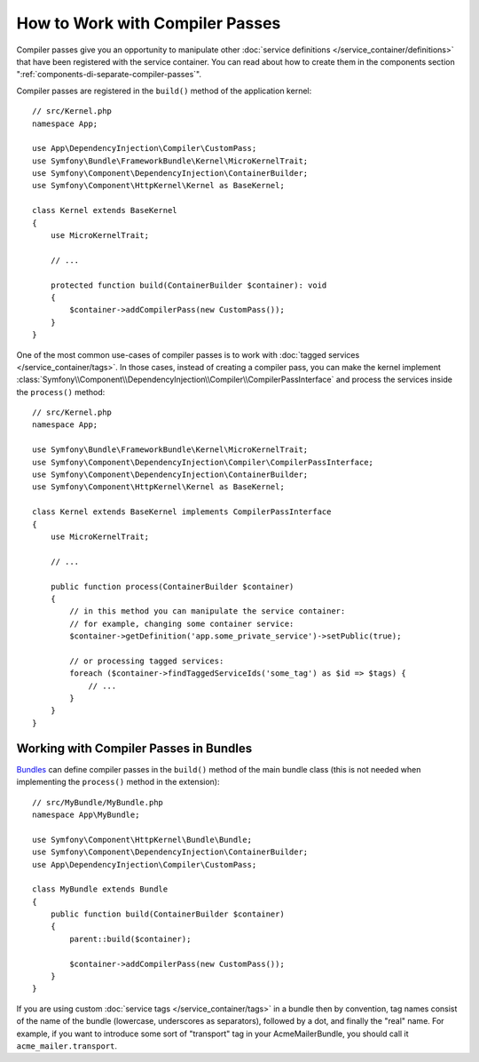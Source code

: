 .. index::
   single: DependencyInjection; Compiler passes
   single: Service Container; Compiler passes

How to Work with Compiler Passes
================================

Compiler passes give you an opportunity to manipulate other
:doc:`service definitions </service_container/definitions>` that have been
registered with the service container. You can read about how to create them in
the components section ":ref:`components-di-separate-compiler-passes`".

Compiler passes are registered in the ``build()`` method of the application kernel::

    // src/Kernel.php
    namespace App;

    use App\DependencyInjection\Compiler\CustomPass;
    use Symfony\Bundle\FrameworkBundle\Kernel\MicroKernelTrait;
    use Symfony\Component\DependencyInjection\ContainerBuilder;
    use Symfony\Component\HttpKernel\Kernel as BaseKernel;

    class Kernel extends BaseKernel
    {
        use MicroKernelTrait;

        // ...

        protected function build(ContainerBuilder $container): void
        {
            $container->addCompilerPass(new CustomPass());
        }
    }

One of the most common use-cases of compiler passes is to work with :doc:`tagged
services </service_container/tags>`. In those cases, instead of creating a
compiler pass, you can make the kernel implement
:class:`Symfony\\Component\\DependencyInjection\\Compiler\\CompilerPassInterface`
and process the services inside the ``process()`` method::

    // src/Kernel.php
    namespace App;

    use Symfony\Bundle\FrameworkBundle\Kernel\MicroKernelTrait;
    use Symfony\Component\DependencyInjection\Compiler\CompilerPassInterface;
    use Symfony\Component\DependencyInjection\ContainerBuilder;
    use Symfony\Component\HttpKernel\Kernel as BaseKernel;

    class Kernel extends BaseKernel implements CompilerPassInterface
    {
        use MicroKernelTrait;

        // ...

        public function process(ContainerBuilder $container)
        {
            // in this method you can manipulate the service container:
            // for example, changing some container service:
            $container->getDefinition('app.some_private_service')->setPublic(true);

            // or processing tagged services:
            foreach ($container->findTaggedServiceIds('some_tag') as $id => $tags) {
                // ...
            }
        }
    }

Working with Compiler Passes in Bundles
---------------------------------------

`Bundles </bundles>`_ can define compiler passes in the ``build()`` method of
the main bundle class (this is not needed when implementing the ``process()``
method in the extension)::

    // src/MyBundle/MyBundle.php
    namespace App\MyBundle;

    use Symfony\Component\HttpKernel\Bundle\Bundle;
    use Symfony\Component\DependencyInjection\ContainerBuilder;
    use App\DependencyInjection\Compiler\CustomPass;

    class MyBundle extends Bundle
    {
        public function build(ContainerBuilder $container)
        {
            parent::build($container);

            $container->addCompilerPass(new CustomPass());
        }
    }

If you are using custom :doc:`service tags </service_container/tags>` in a
bundle then by convention, tag names consist of the name of the bundle
(lowercase, underscores as separators), followed by a dot, and finally the
"real" name. For example, if you want to introduce some sort of "transport" tag
in your AcmeMailerBundle, you should call it ``acme_mailer.transport``.
